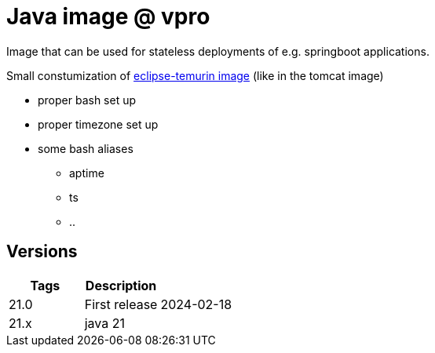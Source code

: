 = Java image @ vpro

Image that can be used for stateless deployments of e.g. springboot applications.

Small constumization of https://hub.docker.com/_/eclipse-temurin[eclipse-temurin image] (like in the tomcat image)

* proper bash set up
* proper timezone set up
* some bash aliases 
** aptime
** ts
** ..


== Versions


|===
|Tags |Description |

|21.0
|First release
|2024-02-18

|21.x
|java 21
|
|===
